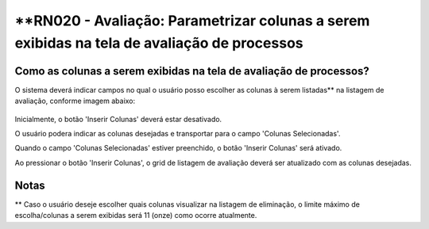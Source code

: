 **RN020 - Avaliação: Parametrizar colunas a serem exibidas na tela de avaliação de processos
============================================================================================

Como as colunas a serem exibidas na tela de avaliação de processos?
-------------------------------------------------------------------

O sistema deverá indicar campos no qual o usuário posso escolher as colunas à serem listadas** na listagem de avaliação, 
conforme imagem abaixo: 

.. figure:: Tela1_Avaliacao_Processo.png


Inicialmente, o botão 'Inserir Colunas' deverá estar desativado.

O usuário podera indicar as colunas desejadas e transportar para o campo 'Colunas Selecionadas'.

Quando o campo 'Colunas Selecionadas' estiver preenchido, o botão 'Inserir Colunas' será ativado.

Ao pressionar o botão 'Inserir Colunas', o grid de listagem de avaliação deverá ser atualizado com as colunas desejadas. 

Notas
-----
** Caso o usuário deseje escolher quais colunas visualizar na listagem de eliminação, o limite máximo de escolha/colunas a 
serem exibidas será 11 (onze) como ocorre atualmente.
